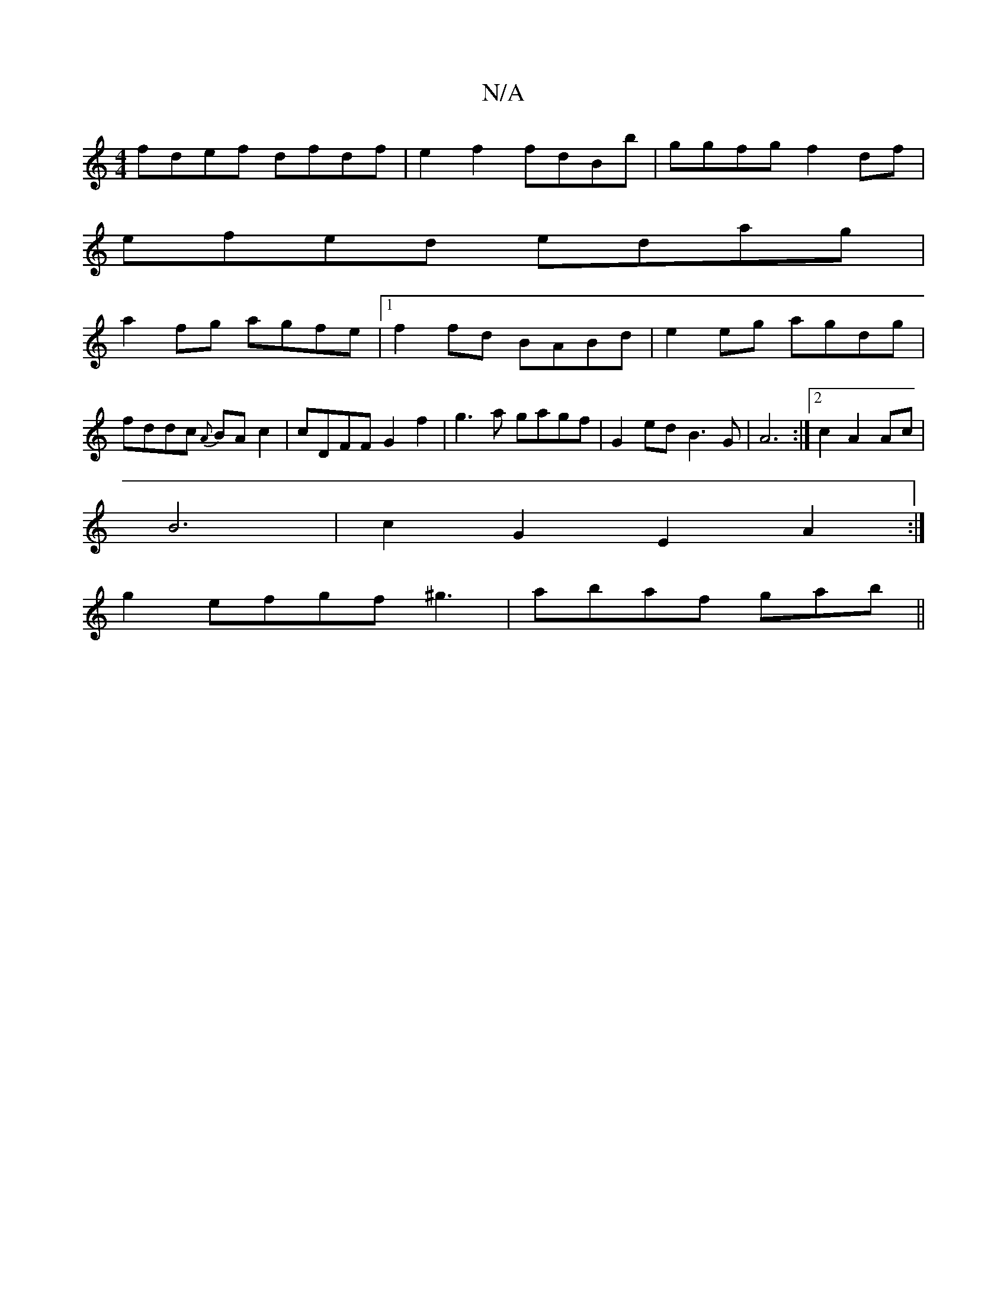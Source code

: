 X:1
T:N/A
M:4/4
R:N/A
K:Cmajor
fdef dfdf| e2 f2 fdBb|ggfg f2df|
efed edag|
a2fg agfe|1 f2fd BABd|e2 eg agdg|fddc {A}BAc2 | cDFF G2 f2 | g3 a gagf|G2 ed B3G|A6 :|2 c2 A2 Ac|
B6-|c2 G2 E2A2:|
g2 efgf ^g3|abaf gab||

dBd fgf|edc edc|B